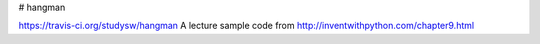 # hangman

https://travis-ci.org/studysw/hangman
A lecture sample code from http://inventwithpython.com/chapter9.html

